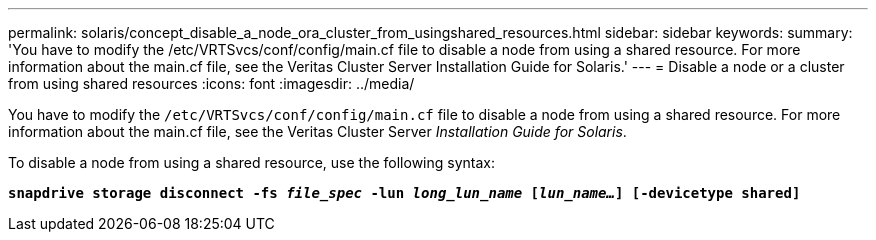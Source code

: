 ---
permalink: solaris/concept_disable_a_node_ora_cluster_from_usingshared_resources.html
sidebar: sidebar
keywords:
summary: 'You have to modify the /etc/VRTSvcs/conf/config/main.cf file to disable a node from using a shared resource. For more information about the main.cf file, see the Veritas Cluster Server Installation Guide for Solaris.'
---
= Disable a node or a cluster from using shared resources
:icons: font
:imagesdir: ../media/

[.lead]
You have to modify the `/etc/VRTSvcs/conf/config/main.cf` file to disable a node from using a shared resource. For more information about the main.cf file, see the Veritas Cluster Server _Installation Guide for Solaris_.

To disable a node from using a shared resource, use the following syntax:

`*snapdrive storage disconnect -fs _file_spec_ -lun _long_lun_name_ [_lun_name..._] [-devicetype shared]*`
